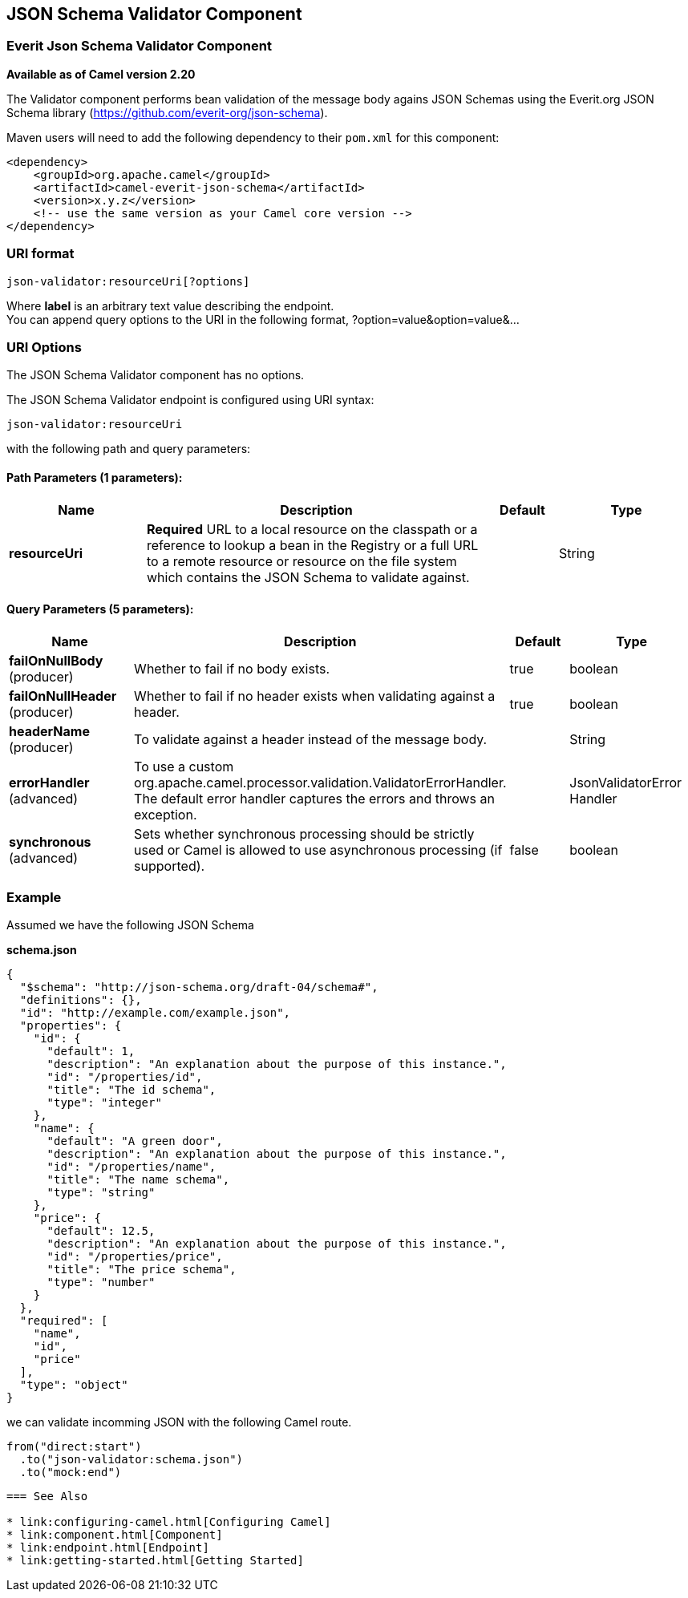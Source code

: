== JSON Schema Validator Component
=== Everit Json Schema Validator Component

*Available as of Camel version 2.20*

The Validator component performs bean validation of the message body
agains JSON Schemas using the Everit.org JSON Schema library
(https://github.com/everit-org/json-schema). 

Maven users will need to add the following dependency to their `pom.xml`
for this component:

[source,xml]
------------------------------------------------------------
<dependency>
    <groupId>org.apache.camel</groupId>
    <artifactId>camel-everit-json-schema</artifactId>
    <version>x.y.z</version>
    <!-- use the same version as your Camel core version -->
</dependency>
------------------------------------------------------------


=== URI format

[source,java]
------------------------------
json-validator:resourceUri[?options]
------------------------------


Where *label* is an arbitrary text value describing the endpoint. +
 You can append query options to the URI in the following format,
?option=value&option=value&...

=== URI Options


// component options: START
The JSON Schema Validator component has no options.
// component options: END



// endpoint options: START
The JSON Schema Validator endpoint is configured using URI syntax:

----
json-validator:resourceUri
----

with the following path and query parameters:

==== Path Parameters (1 parameters):

[width="100%",cols="2,5,^1,2",options="header"]
|===
| Name | Description | Default | Type
| *resourceUri* | *Required* URL to a local resource on the classpath or a reference to lookup a bean in the Registry or a full URL to a remote resource or resource on the file system which contains the JSON Schema to validate against. |  | String
|===

==== Query Parameters (5 parameters):

[width="100%",cols="2,5,^1,2",options="header"]
|===
| Name | Description | Default | Type
| *failOnNullBody* (producer) | Whether to fail if no body exists. | true | boolean
| *failOnNullHeader* (producer) | Whether to fail if no header exists when validating against a header. | true | boolean
| *headerName* (producer) | To validate against a header instead of the message body. |  | String
| *errorHandler* (advanced) | To use a custom org.apache.camel.processor.validation.ValidatorErrorHandler. The default error handler captures the errors and throws an exception. |  | JsonValidatorError Handler
| *synchronous* (advanced) | Sets whether synchronous processing should be strictly used or Camel is allowed to use asynchronous processing (if supported). | false | boolean
|===
// endpoint options: END


=== Example

Assumed we have the following JSON Schema

*schema.json*

[source,json]
-----------------------------------------------------------
{
  "$schema": "http://json-schema.org/draft-04/schema#", 
  "definitions": {}, 
  "id": "http://example.com/example.json", 
  "properties": {
    "id": {
      "default": 1, 
      "description": "An explanation about the purpose of this instance.", 
      "id": "/properties/id", 
      "title": "The id schema", 
      "type": "integer"
    }, 
    "name": {
      "default": "A green door", 
      "description": "An explanation about the purpose of this instance.", 
      "id": "/properties/name", 
      "title": "The name schema", 
      "type": "string"
    }, 
    "price": {
      "default": 12.5, 
      "description": "An explanation about the purpose of this instance.", 
      "id": "/properties/price", 
      "title": "The price schema", 
      "type": "number"
    }
  }, 
  "required": [
    "name", 
    "id", 
    "price"
  ], 
  "type": "object"
}
-----------------------------------------------------------

we can validate incomming JSON with the following Camel route.

[source,java]
-------------------------
from("direct:start")
  .to("json-validator:schema.json")
  .to("mock:end")
-------------------------

--------------------------------------------------------------------------------------------------

=== See Also

* link:configuring-camel.html[Configuring Camel]
* link:component.html[Component]
* link:endpoint.html[Endpoint]
* link:getting-started.html[Getting Started]
